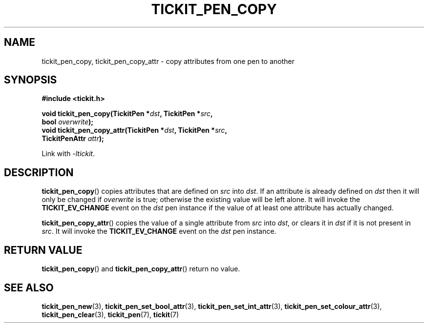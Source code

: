.TH TICKIT_PEN_COPY 3
.SH NAME
tickit_pen_copy, tickit_pen_copy_attr \- copy attributes from one pen to another
.SH SYNOPSIS
.nf
.B #include <tickit.h>
.sp
.BI "void tickit_pen_copy(TickitPen *" dst ", TickitPen *" src ,
.BI "    bool " overwrite );
.BI "void tickit_pen_copy_attr(TickitPen *" dst ", TickitPen *" src ,
.BI "    TickitPenAttr " attr );
.fi
.sp
Link with \fI\-ltickit\fP.
.SH DESCRIPTION
\fBtickit_pen_copy\fP() copies attributes that are defined on \fIsrc\fP into \fIdst\fP. If an attribute is already defined on \fIdst\fP then it will only be changed if \fIoverwrite\fP is true; otherwise the existing value will be left alone. It will invoke the \fBTICKIT_EV_CHANGE\fP event on the \fIdst\fP pen instance if the value of at least one attribute has actually changed.
.PP
\fBtickit_pen_copy_attr\fP() copies the value of a single attribute from \fIsrc\fP into \fIdst\fP, or clears it in \fIdst\fP if it is not present in \fIsrc\fP. It will invoke the \fBTICKIT_EV_CHANGE\fP event on the \fIdst\fP pen instance.
.SH "RETURN VALUE"
\fBtickit_pen_copy\fP() and \fBtickit_pen_copy_attr\fP() return no value.
.SH "SEE ALSO"
.BR tickit_pen_new (3),
.BR tickit_pen_set_bool_attr (3),
.BR tickit_pen_set_int_attr (3),
.BR tickit_pen_set_colour_attr (3),
.BR tickit_pen_clear (3),
.BR tickit_pen (7),
.BR tickit (7)
